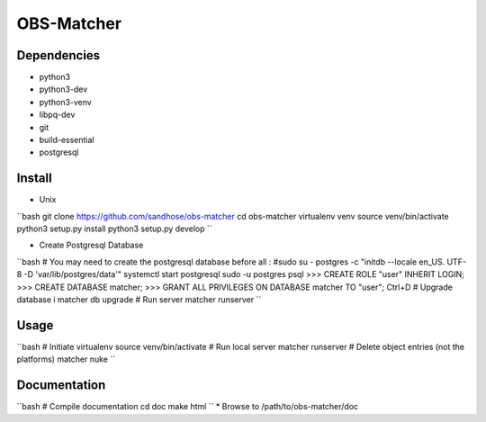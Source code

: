 OBS-Matcher
===========

Dependencies
------------
* python3
* python3-dev
* python3-venv
* libpq-dev
* git
* build-essential
* postgresql

Install
-------

* Unix
``bash
git clone https://github.com/sandhose/obs-matcher
cd obs-matcher
virtualenv venv
source venv/bin/activate
python3 setup.py install
python3 setup.py develop
``

* Create Postgresql Database
``bash
# You may need to create the postgresql database before all :
#sudo su - postgres -c "initdb --locale en_US. UTF-8 -D 'var/lib/postgres/data'"
systemctl start postgresql
sudo -u postgres psql
>>> CREATE ROLE "user" INHERIT LOGIN;
>>> CREATE DATABASE matcher;
>>> GRANT ALL PRIVILEGES ON DATABASE matcher TO "user";
Ctrl+D
# Upgrade database i
matcher db upgrade
# Run server
matcher runserver
``

Usage
-----

``bash
# Initiate virtualenv
source venv/bin/activate
# Run local server
matcher runserver
# Delete object entries (not the platforms)
matcher nuke
``

Documentation
-------------

``bash
# Compile documentation
cd doc
make html
``
* Browse to /path/to/obs-matcher/doc
